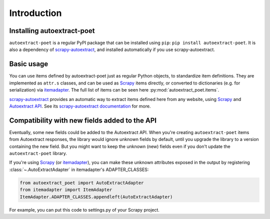 .. _`intro`:

============
Introduction
============

Installing autoextract-poet
===========================

``autoextract-poet`` is a regular PyPI package that can be installed
using ``pip``: ``pip install autoextract-poet``. It is also a dependency
of scrapy-autoextract_, and installed automatically
if you use scrapy-autoextract.

Basic usage
===========

You can use items defined by autoextract-poet just as regular Python objects,
to standardize item definitions. They are implemented as ``attr.s`` classes, and
can be used as Scrapy_ items directly, or converted
to dictionaries (e.g. for serialization) via itemadapter_. The full list of
items can be seen here :py:mod:`autoextract_poet.items`.

scrapy-autoextract_ provides an automatic way to extract items defined
here from any website, using Scrapy_ and `Autoextract API`_.
See its `scrapy-autoextract documentation`_ for more.

.. _scrapy-autoextract documentation: https://github.com/scrapinghub/scrapy-autoextract#the-providers

Compatibility with new fields added to the API
==============================================

Eventually, some new fields could be added to the Autoextract API.
When you're creating ``autoextract-poet`` items from Autoextract responses,
the library would ignore unknown fields by default,
until you upgrade the library to a version containing the new field.
But you might want to keep the unknown (new) fields even if you don't update
the ``autoextract-poet`` library.

If you're using Scrapy_ (or itemadapter_), you can make these unknown
attributes exposed in the output by registering
:class:`~.AutoExtractAdapter` in itemadapter's ADAPTER_CLASSES:

.. code-block:: python

    from autoextract_poet import AutoExtractAdapter
    from itemadapter import ItemAdapter
    ItemAdapter.ADAPTER_CLASSES.appendleft(AutoExtractAdapter)

For example, you can put this code to settings.py of your Scrapy project.

.. _Scrapy: https://github.com/scrapy/scrapy
.. _scrapy-poet: https://scrapy-poet.readthedocs.io/en/stable/
.. _scrapy-autoextract: https://github.com/scrapinghub/scrapy-autoextract
.. _itemadapter: https://github.com/scrapy/itemadapter
.. _`AutoExtract API`: https://docs.zyte.com/automatic-extraction.html
